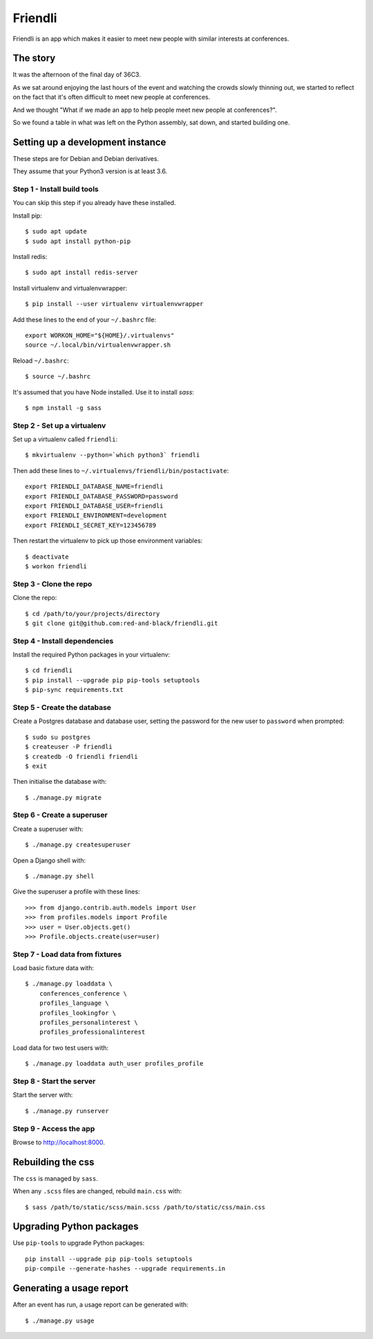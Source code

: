 ========
Friendli
========

Friendli is an app which makes it easier to meet new people with similar
interests at conferences.

The story
---------

It was the afternoon of the final day of 36C3.

As we sat around enjoying the last hours of the event and watching the crowds
slowly thinning out, we started to reflect on the fact that it's often
difficult to meet new people at conferences.

And we thought "What if we made an app to help people meet new people at
conferences?".

So we found a table in what was left on the Python assembly, sat down, and
started building one.

Setting up a development instance
---------------------------------

These steps are for Debian and Debian derivatives.

They assume that your Python3 version is at least 3.6.

Step 1 - Install build tools
~~~~~~~~~~~~~~~~~~~~~~~~~~~~

You can skip this step if you already have these installed.

Install pip::

    $ sudo apt update
    $ sudo apt install python-pip

Install redis::

    $ sudo apt install redis-server

Install virtualenv and virtualenvwrapper::

    $ pip install --user virtualenv virtualenvwrapper

Add these lines to the end of your ``~/.bashrc`` file::

    export WORKON_HOME="${HOME}/.virtualenvs"
    source ~/.local/bin/virtualenvwrapper.sh

Reload ``~/.bashrc``::

    $ source ~/.bashrc

It's assumed that you have Node installed. Use it to install `sass`::

    $ npm install -g sass

Step 2 - Set up a virtualenv
~~~~~~~~~~~~~~~~~~~~~~~~~~~~

Set up a virtualenv called ``friendli``::

    $ mkvirtualenv --python=`which python3` friendli

Then add these lines to ``~/.virtualenvs/friendli/bin/postactivate``::

    export FRIENDLI_DATABASE_NAME=friendli
    export FRIENDLI_DATABASE_PASSWORD=password
    export FRIENDLI_DATABASE_USER=friendli
    export FRIENDLI_ENVIRONMENT=development
    export FRIENDLI_SECRET_KEY=123456789

Then restart the virtualenv to pick up those environment variables::

    $ deactivate
    $ workon friendli

Step 3 - Clone the repo
~~~~~~~~~~~~~~~~~~~~~~~

Clone the repo::

    $ cd /path/to/your/projects/directory
    $ git clone git@github.com:red-and-black/friendli.git

Step 4 - Install dependencies
~~~~~~~~~~~~~~~~~~~~~~~~~~~~~

Install the required Python packages in your virtualenv::

    $ cd friendli
    $ pip install --upgrade pip pip-tools setuptools
    $ pip-sync requirements.txt

Step 5 - Create the database
~~~~~~~~~~~~~~~~~~~~~~~~~~~~

Create a Postgres database and database user, setting the password for the new
user to ``password`` when prompted::

    $ sudo su postgres
    $ createuser -P friendli
    $ createdb -O friendli friendli
    $ exit

Then initialise the database with::

    $ ./manage.py migrate

Step 6 - Create a superuser
~~~~~~~~~~~~~~~~~~~~~~~~~~~

Create a superuser with::

    $ ./manage.py createsuperuser

Open a Django shell with::

    $ ./manage.py shell

Give the superuser a profile with these lines::

    >>> from django.contrib.auth.models import User
    >>> from profiles.models import Profile
    >>> user = User.objects.get()
    >>> Profile.objects.create(user=user)

Step 7 - Load data from fixtures
~~~~~~~~~~~~~~~~~~~~~~~~~~~~~~~~

Load basic fixture data with::

    $ ./manage.py loaddata \
        conferences_conference \
        profiles_language \
        profiles_lookingfor \
        profiles_personalinterest \
        profiles_professionalinterest

Load data for two test users with::

    $ ./manage.py loaddata auth_user profiles_profile

Step 8 - Start the server
~~~~~~~~~~~~~~~~~~~~~~~~~

Start the server with::

    $ ./manage.py runserver

Step 9 - Access the app
~~~~~~~~~~~~~~~~~~~~~~~

Browse to http://localhost:8000.

Rebuilding the css
------------------

The ``css`` is managed by ``sass``.

When any ``.scss`` files are changed, rebuild ``main.css`` with::

    $ sass /path/to/static/scss/main.scss /path/to/static/css/main.css

Upgrading Python packages
-------------------------

Use ``pip-tools`` to upgrade Python packages::

    pip install --upgrade pip pip-tools setuptools
    pip-compile --generate-hashes --upgrade requirements.in

Generating a usage report
-------------------------

After an event has run, a usage report can be generated with::

    $ ./manage.py usage
